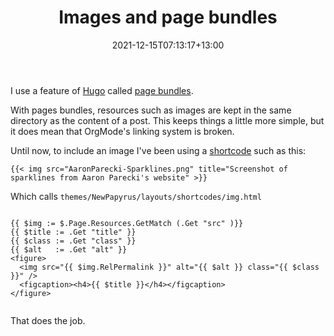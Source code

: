 #+title: Images and page bundles
#+date: 2021-12-15T07:13:17+13:00
#+lastmod: 2021-12-15T07:13:22+13:00
#+categories[]: Tech
#+tags[]: Hugo Markdown Orgmode
#+draft: False

I use a feature of [[https://gohugo.io/][Hugo]] called [[https://gohugo.io/content-management/page-bundles/][page bundles]].

With pages bundles, resources such as images are kept in the same directory as the content of a post. This keeps things a little more simple, but it does mean that OrgMode's linking system is broken.

Until now, to include an image I've been using a [[https://gohugo.io/templates/shortcode-templates/][shortcode]] such as this:


#+BEGIN_SRC
{{< img src="AaronParecki-Sparklines.png" title="Screenshot of sparklines from Aaron Parecki's website" >}}
#+END_SRC

Which calls ~themes/NewPapyrus/layouts/shortcodes/img.html~

#+BEGIN_SRC hugo

{{ $img := $.Page.Resources.GetMatch (.Get "src" )}}
{{ $title := .Get "title" }}
{{ $class := .Get "class" }}
{{ $alt   := .Get "alt" }}
<figure>
  <img src="{{ $img.RelPermalink }}" alt="{{ $alt }} class="{{ $class }}" />
  <figcaption><h4>{{ $title }}</h4></figcaption>
</figure>

#+END_SRC

That does the job.
 

